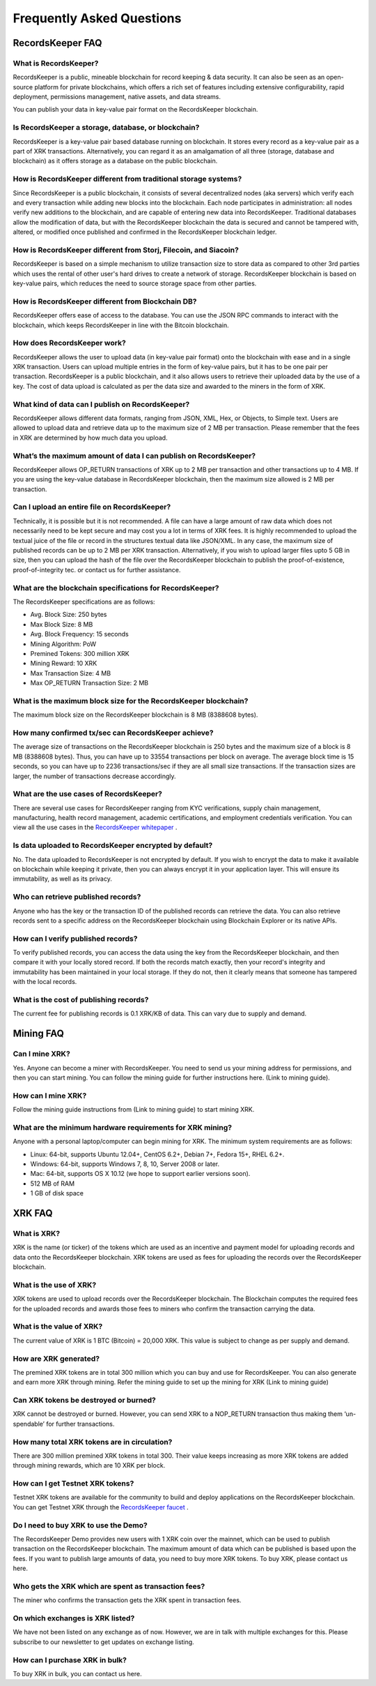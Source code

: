 ==========================
Frequently Asked Questions
==========================

RecordsKeeper FAQ
-----------------

What is RecordsKeeper?
######################

RecordsKeeper is a public, mineable blockchain for record keeping & data security. It can also be seen as an open-source platform for private blockchains, which offers a rich set of features including extensive configurability, rapid deployment, permissions management, native assets, and data streams. 

You can publish your data in key-value pair format on the RecordsKeeper blockchain.

Is RecordsKeeper a storage, database, or blockchain?
####################################################

RecordsKeeper is a key-value pair based database running on blockchain. It stores every record as a key-value pair as a part of XRK transactions. Alternatively, you can regard it as an amalgamation of all three (storage, database and blockchain) as it offers storage as a database on the public blockchain.

How is RecordsKeeper different from traditional storage systems?
################################################################

Since RecordsKeeper is a public blockchain, it consists of several decentralized nodes (aka servers) which verify each and every transaction while adding new blocks into the blockchain. Each node participates in administration: all nodes verify new additions to the blockchain, and are capable of entering new data into RecordsKeeper. Traditional databases allow the modification of data, but with the RecordsKeeper blockchain the data is secured and cannot be tampered with, altered, or modified once published and confirmed in the RecordsKeeper blockchain ledger.


How is RecordsKeeper different from Storj, Filecoin, and Siacoin?
#################################################################

RecordsKeeper is based on a simple mechanism to utilize transaction size to store data as compared to other 3rd parties which uses the rental of other user's hard drives to create a network of storage. RecordsKeeper blockchain is based on key-value pairs, which reduces the need to source storage space from other parties.

How is RecordsKeeper different from Blockchain DB?
##################################################

RecordsKeeper offers ease of access to the database. You can use the JSON RPC commands to interact with the blockchain, which keeps RecordsKeeper in line with the Bitcoin blockchain.

How does RecordsKeeper work?
############################

RecordsKeeper allows the user to upload data (in key-value pair format) onto the blockchain with ease and in a single XRK transaction. Users can upload multiple entries in the form of key-value pairs, but it has to be one pair per transaction. RecordsKeeper is a public blockchain, and it also allows users to retrieve their uploaded data by the use of a key. The cost of data upload is calculated as per the data size and awarded to the miners in the form of XRK.

What kind of data can I publish on RecordsKeeper?
#################################################

RecordsKeeper allows different data formats, ranging from JSON, XML, Hex, or Objects, to Simple text. Users are allowed to upload data and retrieve data up to the maximum size of 2 MB per transaction. Please remember that the
fees in XRK are determined by how much data you upload.

What’s the maximum amount of data I can publish on RecordsKeeper?
#################################################################

RecordsKeeper allows OP_RETURN transactions of XRK up to 2 MB per transaction and other transactions up to 4 MB. If you are using the key-value database in RecordsKeeper blockchain, then the maximum size allowed is 2 MB per transaction.

Can I upload an entire file on RecordsKeeper?
#############################################

Technically, it is possible but it is not recommended. A file can have a large amount of raw data which does not necessarily need to be kept secure and may cost you a lot in terms of XRK fees. It is highly recommended to upload the textual juice of the file or record in the structures textual data like JSON/XML. In any case, the maximum size of published records can be up to 2 MB per XRK transaction. Alternatively, if you wish to upload larger files upto 5 GB in size, then you can upload the hash of the file over the RecordsKeeper blockchain to publish the proof-of-existence, proof-of-integrity tec. or contact us for further assistance.

What are the blockchain specifications for RecordsKeeper?
#########################################################

The RecordsKeeper specifications are as follows:

* Avg. Block Size: 250 bytes
* Max Block Size: 8 MB
* Avg. Block Frequency: 15 seconds
* Mining Algorithm: PoW 
* Premined Tokens: 300 million XRK
* Mining Reward: 10 XRK
* Max Transaction Size: 4 MB
* Max OP_RETURN Transaction Size: 2 MB

What is the maximum block size for the RecordsKeeper blockchain?
################################################################

The maximum block size on the RecordsKeeper blockchain is 8 MB (8388608 bytes).

How many confirmed tx/sec can RecordsKeeper achieve?
####################################################

The average size of transactions on the RecordsKeeper blockchain is 250 bytes and the maximum size of a block is 8 MB (8388608 bytes). Thus, you can have up to 33554 transactions per block on average. The average block time is 15 seconds, so you can have up to 2236 transactions/sec if they are all small size transactions. If the transaction sizes are larger, the number of transactions decrease accordingly.

What are the use cases of RecordsKeeper?
########################################

There are several use cases for RecordsKeeper ranging from KYC verifications, supply chain management, manufacturing, health record management, academic certifications, and employment credentials verification. You can view all the use cases in the `RecordsKeeper whitepaper <https://www.recordskeeper.co/wp-content/uploads/2016/11/rk_whitepaper.pdf>`_ . 

Is data uploaded to RecordsKeeper encrypted by default?
#######################################################

No. The data uploaded to RecordsKeeper is not encrypted by default. If you wish to encrypt the data to make it available on blockchain while keeping it private, then you can always encrypt it in your application layer. This will ensure its immutability, as well as its privacy.


Who can retrieve published records?
###################################

Anyone who has the key or the transaction ID of the published records can retrieve the data. You can also retrieve records sent to a specific address on the RecordsKeeper blockchain using Blockchain Explorer or its native APIs.

How can I verify published records?
###################################

To verify published records, you can access the data using the key from the RecordsKeeper blockchain, and then compare it with your locally stored record. If both the records match exactly, then your record's integrity and immutability has been maintained in your local storage. If they do not, then it clearly means that someone has tampered with the local records.

What is the cost of publishing records?
#######################################

The current fee for publishing records is 0.1 XRK/KB of data. This can vary due to supply and demand.

Mining FAQ
----------

Can I mine XRK?
###############

Yes. Anyone can become a miner with RecordsKeeper. You need to send us your mining address for permissions, and then you can start mining. You can follow the mining guide for further instructions here. (Link to mining guide).

How can I mine XRK?
###################

Follow the mining guide instructions from (Link to mining guide) to start mining XRK.

What are the minimum hardware requirements for XRK mining?
##########################################################

Anyone with a personal laptop/computer can begin mining for XRK. The minimum system requirements are as follows:

* Linux: 64-bit, supports Ubuntu 12.04+, CentOS 6.2+, Debian 7+, Fedora 15+, RHEL 6.2+.
* Windows: 64-bit, supports Windows 7, 8, 10, Server 2008 or later.
* Mac: 64-bit, supports OS X 10.12 (we hope to support earlier versions soon).
* 512 MB of RAM
* 1 GB of disk space


XRK FAQ
-------

What is XRK?
############

XRK is the name (or ticker) of the tokens which are used as an incentive and payment model for uploading records and data onto the RecordsKeeper blockchain. XRK tokens are used as fees for uploading the records over the RecordsKeeper blockchain.

What is the use of XRK?
#######################

XRK tokens are used to upload records over the RecordsKeeper blockchain. The Blockchain computes the required fees for the uploaded records and awards those fees to miners who confirm the transaction carrying the data. 

What is the value of XRK?
#########################

The current value of XRK is 1 BTC (Bitcoin) = 20,000 XRK. This value is subject to change as per supply and demand.

How are XRK generated?
######################

The premined XRK tokens are in total 300 million which you can buy and use for RecordsKeeper. You can also generate and earn more XRK through mining. Refer the mining guide to set up the mining for XRK (Link to mining guide)

Can XRK tokens be destroyed or burned?
######################################

XRK cannot be destroyed or burned. However, you can send XRK to a NOP_RETURN transaction thus making them ‘un-spendable’ for further transactions.

How many total XRK tokens are in circulation?
#############################################

There are 300 million premined XRK tokens in total 300. Their value keeps increasing as more XRK tokens are added through mining rewards, which are 10 XRK per block.

How can I get Testnet XRK tokens?
#################################

Testnet XRK tokens are available for the community to build and deploy applications on the RecordsKeeper blockchain. You can get Testnet XRK through the `RecordsKeeper faucet <https://faucet.recordskeeper.co/>`_ .


Do I need to buy XRK to use the Demo?
#####################################

The RecordsKeeper Demo provides new users with 1 XRK coin over the mainnet, which can be used to publish transaction on the RecordsKeeper blockchain. The maximum amount of data which can be published is based upon the fees. If you want to publish large amounts of data, you need to buy more XRK tokens. To buy XRK, please contact us here.

Who gets the XRK which are spent as transaction fees?
#####################################################

The miner who confirms the transaction gets the XRK spent in transaction fees.

On which exchanges is XRK listed?
#################################

We have not been listed on any exchange as of now. However, we are in talk with multiple exchanges for this. Please subscribe to our newsletter to get updates on exchange listing.

How can I purchase XRK in bulk?
###############################

To buy XRK in bulk, you can contact us here.

